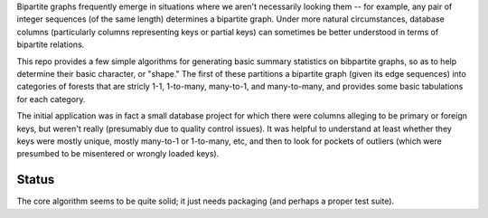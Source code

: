 Bipartite graphs frequently emerge in situations where we aren't necessarily looking them -- for example, any pair of integer sequences (of the same length) determines a bipartite graph.  Under more natural circumstances, database columns (particularly columns representing keys or partial keys) can sometimes be better understood in terms of bipartite relations.

This repo provides a few simple algorithms for generating basic summary statistics on bibpartite graphs, so as to help determine their basic character, or "shape."  The first of these partitions a bipartite graph (given its edge sequences) into categories of forests that are stricly 1-1, 1-to-many, many-to-1, and many-to-many, and provides some basic tabulations for each category.

The initial application was in fact a small database project for which there were columns alleging to be primary or foreign keys, but weren't really (presumably due to quality control issues).  It was helpful to understand at least whether they keys were mostly unique, mostly many-to-1 or 1-to-many, etc, and then to look for pockets of outliers (which were presumbed to be misentered or wrongly loaded keys).

Status
------

The core algorithm seems to be quite solid; it just needs packaging (and perhaps a proper test suite). 
